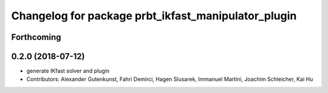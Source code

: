 ^^^^^^^^^^^^^^^^^^^^^^^^^^^^^^^^^^^^^^^^^^^^^^^^^^^^
Changelog for package prbt_ikfast_manipulator_plugin
^^^^^^^^^^^^^^^^^^^^^^^^^^^^^^^^^^^^^^^^^^^^^^^^^^^^

Forthcoming
-----------

0.2.0 (2018-07-12)
------------------
* generate IKfast solver and plugin
* Contributors: Alexander Gutenkunst, Fahri Demirci, Hagen Slusarek, Immanuel Martini, Joachim Schleicher, Kai Hu
